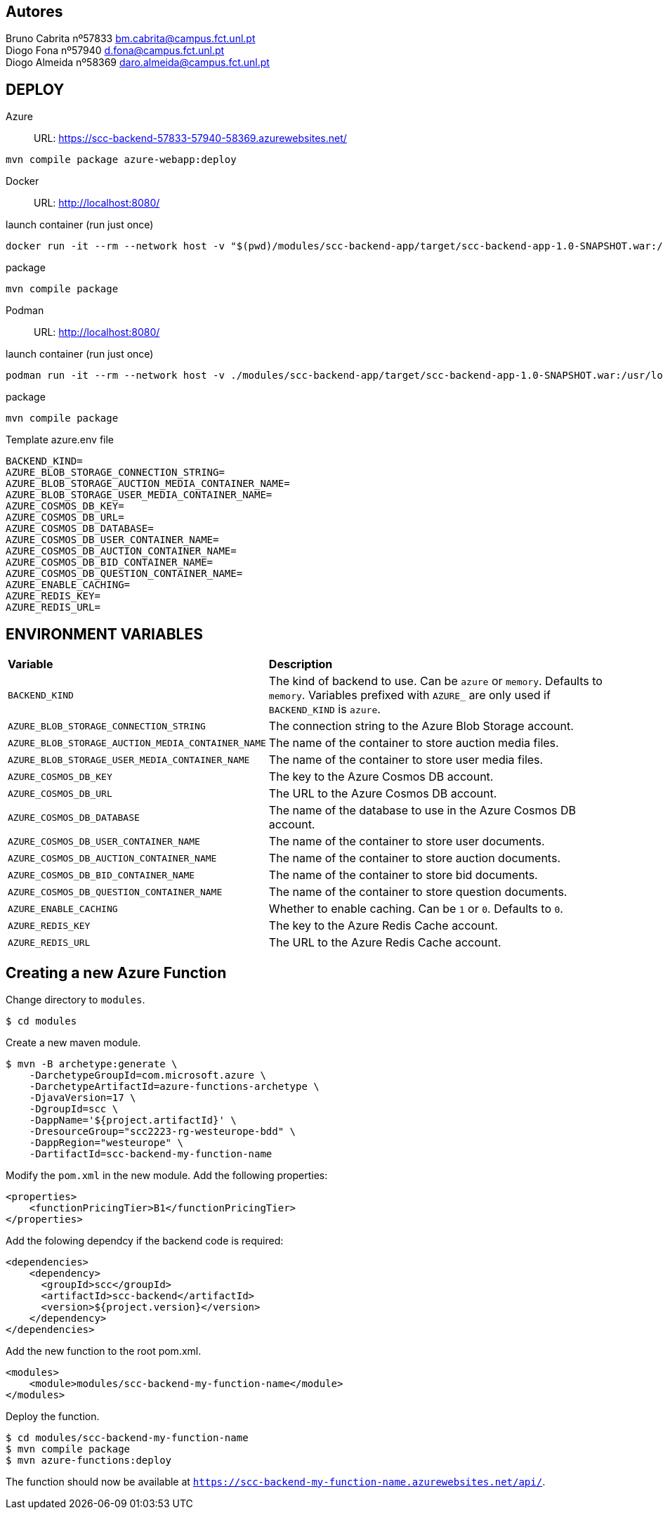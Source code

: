 == Autores
Bruno Cabrita nº57833 bm.cabrita@campus.fct.unl.pt +
Diogo Fona nº57940 d.fona@campus.fct.unl.pt +
Diogo Almeida nº58369 daro.almeida@campus.fct.unl.pt +

== DEPLOY
Azure::
URL: https://scc-backend-57833-57940-58369.azurewebsites.net/
[source,shell]
----
mvn compile package azure-webapp:deploy
----

Docker::
URL: http://localhost:8080/

.launch container (run just once)
[source,shell]
----
docker run -it --rm --network host -v "$(pwd)/modules/scc-backend-app/target/scc-backend-app-1.0-SNAPSHOT.war:/usr/local/tomcat/webapps/ROOT.war" --env-file azure.env tomcat:latest
----

.package
[source,shell]
----
mvn compile package
----

Podman::
URL: http://localhost:8080/

.launch container (run just once)
[source,shell]
----
podman run -it --rm --network host -v ./modules/scc-backend-app/target/scc-backend-app-1.0-SNAPSHOT.war:/usr/local/tomcat/webapps/ROOT.war:Z --env-file azure.env docker.io/tomcat:latest
----

.package
[source,shell]
----
mvn compile package
----

.Template azure.env file
[source,shell]
----
BACKEND_KIND=
AZURE_BLOB_STORAGE_CONNECTION_STRING=
AZURE_BLOB_STORAGE_AUCTION_MEDIA_CONTAINER_NAME=
AZURE_BLOB_STORAGE_USER_MEDIA_CONTAINER_NAME=
AZURE_COSMOS_DB_KEY=
AZURE_COSMOS_DB_URL=
AZURE_COSMOS_DB_DATABASE=
AZURE_COSMOS_DB_USER_CONTAINER_NAME=
AZURE_COSMOS_DB_AUCTION_CONTAINER_NAME=
AZURE_COSMOS_DB_BID_CONTAINER_NAME=
AZURE_COSMOS_DB_QUESTION_CONTAINER_NAME=
AZURE_ENABLE_CACHING=
AZURE_REDIS_KEY=
AZURE_REDIS_URL=
----

== ENVIRONMENT VARIABLES

[cols="1,2"]
|===
|*Variable* 
|*Description*

| `BACKEND_KIND`
| The kind of backend to use. Can be `azure` or `memory`. Defaults to `memory`. Variables prefixed with `AZURE_` are only used if `BACKEND_KIND` is `azure`.

| `AZURE_BLOB_STORAGE_CONNECTION_STRING`
| The connection string to the Azure Blob Storage account.

| `AZURE_BLOB_STORAGE_AUCTION_MEDIA_CONTAINER_NAME`
| The name of the container to store auction media files.

| `AZURE_BLOB_STORAGE_USER_MEDIA_CONTAINER_NAME`
| The name of the container to store user media files.

| `AZURE_COSMOS_DB_KEY`
| The key to the Azure Cosmos DB account.

| `AZURE_COSMOS_DB_URL`
| The URL to the Azure Cosmos DB account.

| `AZURE_COSMOS_DB_DATABASE`
| The name of the database to use in the Azure Cosmos DB account.

| `AZURE_COSMOS_DB_USER_CONTAINER_NAME`
| The name of the container to store user documents.

| `AZURE_COSMOS_DB_AUCTION_CONTAINER_NAME`
| The name of the container to store auction documents.

| `AZURE_COSMOS_DB_BID_CONTAINER_NAME`
| The name of the container to store bid documents.

| `AZURE_COSMOS_DB_QUESTION_CONTAINER_NAME`
| The name of the container to store question documents.

| `AZURE_ENABLE_CACHING`
| Whether to enable caching. Can be `1` or `0`. Defaults to `0`.

| `AZURE_REDIS_KEY`
| The key to the Azure Redis Cache account.

| `AZURE_REDIS_URL`
| The URL to the Azure Redis Cache account.
|===

== Creating a new Azure Function

Change directory to `modules`.
[source,bash]
----
$ cd modules
----

Create a new maven module.
[source,bash]
----
$ mvn -B archetype:generate \
    -DarchetypeGroupId=com.microsoft.azure \
    -DarchetypeArtifactId=azure-functions-archetype \
    -DjavaVersion=17 \
    -DgroupId=scc \
    -DappName='${project.artifactId}' \
    -DresourceGroup="scc2223-rg-westeurope-bdd" \
    -DappRegion="westeurope" \
    -DartifactId=scc-backend-my-function-name
----

Modify the `pom.xml` in the new module.
Add the following properties:
[source,xml]
----
<properties>
    <functionPricingTier>B1</functionPricingTier>
</properties>
----

Add the folowing dependcy if the backend code is required:
[source,xml]
----
<dependencies>
    <dependency>
      <groupId>scc</groupId>
      <artifactId>scc-backend</artifactId>
      <version>${project.version}</version>
    </dependency>
</dependencies>
----

Add the new function to the root pom.xml.
[source,xml]
----
<modules>
    <module>modules/scc-backend-my-function-name</module>
</modules>
----

Deploy the function.
[source,bash]
----
$ cd modules/scc-backend-my-function-name
$ mvn compile package
$ mvn azure-functions:deploy
----

The function should now be available at `https://scc-backend-my-function-name.azurewebsites.net/api/`.